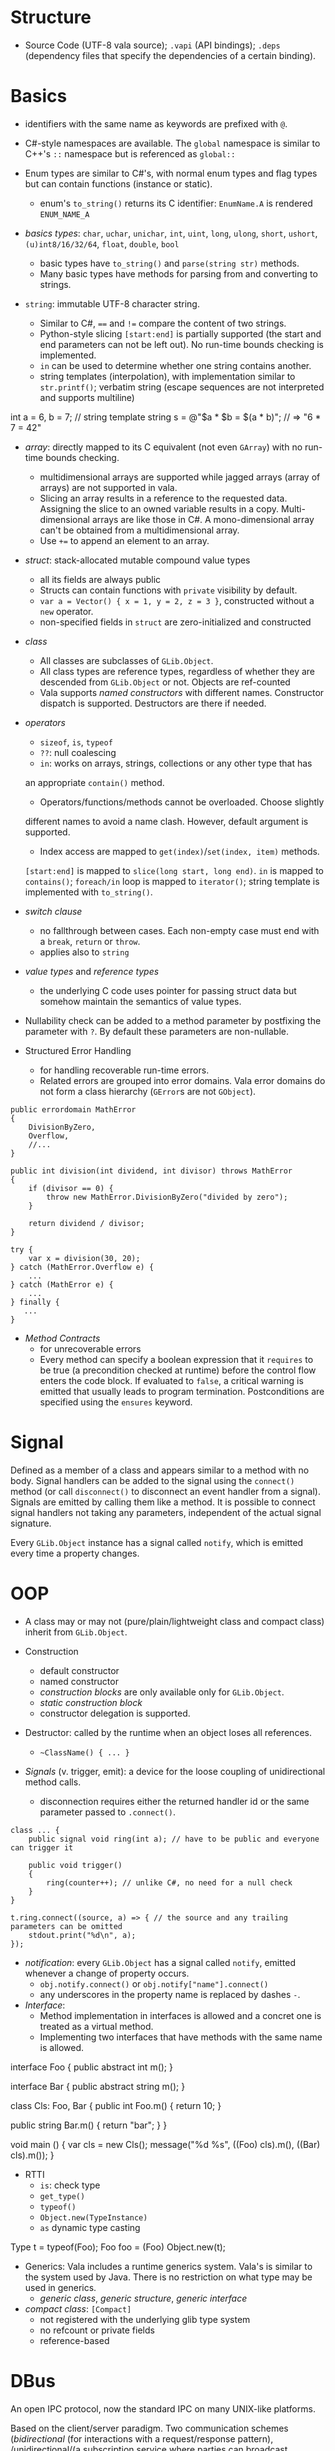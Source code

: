 * Structure

- Source Code (UTF-8 vala source); =.vapi= (API bindings); =.deps= (dependency files that specify
  the dependencies of a certain binding).

* Basics
  :PROPERTIES:
  :CUSTOM_ID: basics
  :END:

- identifiers with the same name as keywords are prefixed with =@=.

- C#-style namespaces are available. The =global= namespace is similar to C++'s
  =::= namespace but is referenced as =global::=

- Enum types are similar to C#'s, with normal enum types and flag types but can
  contain functions (instance or static).
  + enum's =to_string()= returns its C identifier: =EnumName.A= is rendered =ENUM_NAME_A=

- /basics types/: =char=, =uchar=, =unichar=, =int=, =uint=, =long=, =ulong=,
  =short=, =ushort=, =(u)int8/16/32/64=, =float=, =double=, =bool=
  + basic types have =to_string()= and =parse(string str)= methods.
  + Many basic types have methods for parsing from and converting to strings.

- =string=: immutable UTF-8 character string.
  + Similar to C#, ==== and =!== compare the content of two strings.
  + Python-style slicing =[start:end]= is partially supported (the start and end parameters
    can not be left out). No run-time bounds checking is implemented.
  + =in= can be used to determine whether one string contains another.
  + string templates (interpolation), with implementation similar to =str.printf()=; verbatim string (escape sequences are not
    interpreted and supports multiline)
#+BEGIN_EXAMPLE vala
int a = 6, b = 7;
// string template
string s = @"$a * $b = $(a * b)";  // => "6 * 7 = 42"
#+END_EXAMPLE

- /array/: directly mapped to its C equivalent (not even =GArray=) with no
  run-time bounds checking.
  + multidimensional arrays are supported while jagged arrays (array of arrays) are not supported in vala.
  + Slicing an array results in a reference to the requested data.
    Assigning the slice to an owned variable results in a copy.
    Multi-dimensional arrays are like those in C#. A mono-dimensional
    array can't be obtained from a multidimensional array.
  + Use =+== to append an element to an array.

- /struct/: stack-allocated mutable compound value types
  + all its fields are always public
  + Structs can contain functions with =private= visibility by default.
  + =var a = Vector() { x = 1, y = 2, z = 3 }=, constructed without a =new=
    operator.
  + non-specified fields in =struct= are zero-initialized and constructed

- /class/
  + All classes are subclasses of =GLib.Object=.
  + All class types are reference types, regardless of whether they are
    descended from =GLib.Object= or not. Objects are ref-counted
  + Vala supports /named constructors/ with different names. Constructor
    dispatch is supported. Destructors are there if needed.

- /operators/
  + =sizeof=, =is=, =typeof=
  + =??=: null coalescing
  + =in=: works on arrays, strings, collections or any other type that has
  an appropriate =contain()= method.
  + Operators/functions/methods cannot be overloaded. Choose slightly
  different names to avoid a name clash. However, default argument is
  supported.
  + Index access are mapped to =get(index)=​/​=set(index, item)= methods.
  =[start:end]= is mapped to =slice(long start, long end)=. =in= is
  mapped to =contains()=; =foreach/in= loop is mapped to =iterator()=;
  string template is implemented with =to_string()=.

- /switch clause/
  + no fallthrough between cases. Each non-empty case must end with a
    =break=, =return= or =throw=.
  + applies also to =string=

- /value types/ and /reference types/
  + the underlying C code uses pointer for passing struct data but somehow
    maintain the semantics of value types.

- Nullability check can be added to a method parameter by postfixing the
  parameter with =?=. By default these parameters are non-nullable.

- Structured Error Handling
  + for handling recoverable run-time errors.
  + Related errors are grouped into error domains. Vala error domains do not
    form a class hierarchy (=GError=​s are not =GObject=).

#+BEGIN_SRC vala
public errordomain MathError
{
    DivisionByZero,
    Overflow,
    //...
}

public int division(int dividend, int divisor) throws MathError
{
    if (divisor == 0) {
        throw new MathError.DivisionByZero("divided by zero");
    }

    return dividend / divisor;
}

try {
    var x = division(30, 20);
} catch (MathError.Overflow e) {
    ...
} catch (MathError e) {
    ...
} finally {
   ...
}
#+END_SRC

- /Method Contracts/
  + for unrecoverable errors
  + Every method can specify a boolean expression that it =requires= to be true (a precondition checked at runtime) before the control flow enters the code block. If evaluated to =false=, a critical warning is emitted that usually leads to program termination. Postconditions are specified using the =ensures= keyword.

* Signal
  :PROPERTIES:
  :CUSTOM_ID: signal
  :END:

Defined as a member of a class and appears similar to a method with no
body. Signal handlers can be added to the signal using the =connect()=
method (or call =disconnect()= to disconnect an event handler from a
signal). Signals are emitted by calling them like a method. It is
possible to connect signal handlers not taking any parameters,
independent of the actual signal signature.

Every =GLib.Object= instance has a signal called =notify=, which is
emitted every time a property changes.

* OOP
  :PROPERTIES:
  :CUSTOM_ID: oop
  :END:

- A class may or may not (pure/plain/lightweight class and compact class) inherit from
  =GLib.Object=.

- Construction
  + default constructor
  + named constructor
  + /construction blocks/ are only available only for =GLib.Object=.
  + /static construction block/
  + constructor delegation is supported.

- Destructor: called by the runtime when an object loses all references.
  + =~ClassName() { ... }=

- /Signals/ (v. trigger, emit): a device for the loose coupling of
  unidirectional method calls.
  + disconnection requires either the returned handler id or the same
    parameter passed to =.connect()=.

#+begin_src vala
class ... {
    public signal void ring(int a); // have to be public and everyone can trigger it

    public void trigger()
    {
        ring(counter++); // unlike C#, no need for a null check
    }
}

t.ring.connect((source, a) => { // the source and any trailing parameters can be omitted
    stdout.print("%d\n", a);
});
#+end_src

- /notification/: every =GLib.Object= has a signal called =notify=, emitted
  whenever a change of property occurs.
  + =obj.notify.connect()= or =obj.notify["name"].connect()=
  + any underscores in the property name is replaced by dashes =-=.

- /Interface/:
  + Method implementation in interfaces is allowed and a concret one is treated
    as a virtual method.
  + Implementing two interfaces that have methods with the same name is allowed.

#+BEGIN_EXAMPLE vala
interface Foo {
    public abstract int m();
}

interface Bar {
    public abstract string m();
}

class Cls: Foo, Bar {
    public int Foo.m() {
        return 10;
    }

   public string Bar.m() {
        return "bar";
    }
}

void main () {
    var cls = new Cls();
    message("%d %s", ((Foo) cls).m(), ((Bar) cls).m());
}
#+END_EXAMPLE

- RTTI
  + =is=: check type
  + =get_type()=
  + =typeof()=
  + =Object.new(TypeInstance)=
  + =as= dynamic type casting

#+BEGIN_EXAMPLE vala
Type t = typeof(Foo);
Foo foo = (Foo) Object.new(t);
#+END_EXAMPLE

- Generics: Vala includes a runtime generics system. Vala's is similar to the system
  used by Java. There is no restriction on what type may be used in generics.
  + /generic class/, /generic structure/, /generic interface/

- /compact class/: =[Compact]=
  + not registered with the underlying glib type system
  + no refcount or private fields
  + reference-based

* DBus
  :PROPERTIES:
  :CUSTOM_ID: dbus
  :END:

An open IPC protocol, now the standard IPC on many UNIX-like platforms.

Based on the client/server paradigm. Two communication schemes
(/bidirectional/ (for interactions with a request/response pattern),
/unidirectional/(a subscription service where parties can broadcast
information to interested clients) ).

There is central process (dbus daemon) that provides the bus and the
distribution of messages. Most Unix-like systems distinguish between a
/DBus system bus/ (only one per machine, access to services provided by
the system bus is subject to matching authorization credentials) and a
/DBus session bus/ (every user session gets a dedicated session bus).

=mdbus2=: a cmd tool for communicating with DBus

This bus name is an /anonymous name/ (=:12.123=) or a /well-known/
(reverse domain name is used by default) name as a bus-wide unique
identification of any process communicating via DBus. When a process
connects to the bus, it is assigned an anonymous bus name (/unique
connection name/), never reused during the lifetime of the bus daemon. A
process may ask to own additional well-known bus names to offer
services.

/Object Paths/: communication addresses for DBus objects, which
implement services. =/org/freesmartphone/phone/0=

/Interface/: an interface describe the communication syntax of a
service.

- /Method Call/: point-to-point communication between processes

- /properties/: variables exposed by a service, whose values can be
  accessed via getter and setter method calls.

- /signals/: point-to-multipoint communication, initiated by one process
  and broadcasted to multiple other processes.

/marshaling/: converting a value from some other representation into the
/wire format/ (a sequence of bytes). DBus knows a number of types which
are mapped to the respective programming language's basic and compound
types.

Error handling is done by returning an error textual message.

** DBus in Vala
   :PROPERTIES:
   :CUSTOM_ID: dbus-in-vala
   :END:

Support for DBus is implemented in =gio=.
